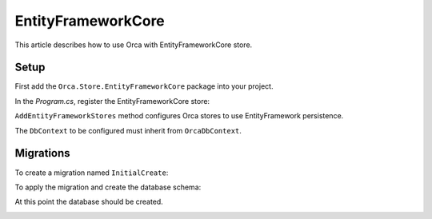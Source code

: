EntityFrameworkCore
===================

This article describes how to use Orca with EntityFrameworkCore store.

Setup
-----

First add the ``Orca.Store.EntityFrameworkCore`` package into your project.

.. code-block::
  :caption: .NET CLI
  dotnet add package Orca.Store.EntityFrameworkCore

.. code-block::
  :caption: Package Manager
  Install-Package Orca.Store.EntityFrameworkCore

In the *Program.cs*, register the EntityFrameworkCore store:

.. code-block:: csharp
  builder.Services
    .AddOrca()
    .AddEntityFrameworkStores<ContosoDbContext>();

  builder.Services.AddDbContext<ContosoDbContext>((sp, options) => {
    var configuration = sp.GetRequiredService<IConfiguration>();

    options.UseSqlServer(configuration.GetConnectionString("Default"), sqlServerOptions =>
    {
        sqlServerOptions.MigrationsAssembly(Assembly.GetExecutingAssembly().FullName);
    });
  });

``AddEntityFrameworkStores`` method configures Orca stores to use EntityFramework persistence.

The ``DbContext`` to be configured must inherit from ``OrcaDbContext``.

Migrations
----------

To create a migration named ``InitialCreate``:

.. code-block::
  :caption: .NET CLI
  dotnet ef migrations add InitialCreate

.. code-block::
  :caption: PowerShell
  Add-Migration InitialCreate

To apply the migration and create the database schema:

.. code-block::
  :caption: .NET CLI
  dotnet ef database update

.. code-block::
  :caption: PowerShell
  Update-Database

At this point the database should be created.

.. image:: ../images/databaseschema.png
